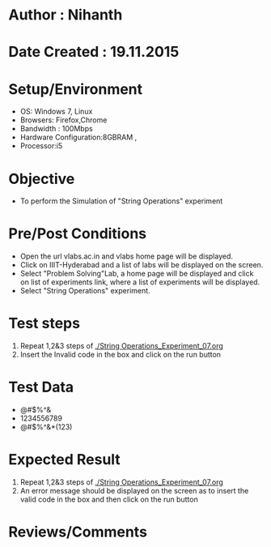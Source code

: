 * Author : Nihanth
* Date Created : 19.11.2015
* Setup/Environment
  - OS: Windows 7, Linux
  - Browsers: Firefox,Chrome
  - Bandwidth : 100Mbps
  - Hardware Configuration:8GBRAM , 
  - Processor:i5
* Objective
  - To perform the Simulation of "String Operations" experiment
* Pre/Post Conditions
  - Open the url vlabs.ac.in and vlabs home page will be displayed.
  - Click on IIIT-Hyderabad and a list of labs will be displayed on
    the screen.
  - Select "Problem Solving"Lab, a home page will be displayed and
    click on list of experiments link, where a list of experiments
    will be displayed.
  - Select "String Operations" experiment.
* Test steps
  1. Repeat 1,2&3 steps of [[./String Operations_Experiment_07.org]] 
  2. Insert the Invalid code in the box and click on the run button
* Test Data
   - @#$%^&
   - 1234556789
   - @#$%^&*(123)
* Expected Result
  1. Repeat 1,2&3 steps of [[./String Operations_Experiment_07.org]]
  2. An error message should be displayed on the screen as to insert the valid code in the box and then click on the run button
* Reviews/Comments
